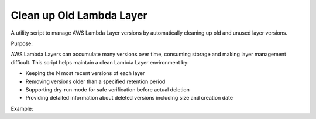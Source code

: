 Clean up Old Lambda Layer
==============================================================================
A utility script to manage AWS Lambda Layer versions by automatically cleaning up old and unused layer versions.

Purpose:

AWS Lambda Layers can accumulate many versions over time, consuming storage and making layer management difficult. This script helps maintain a clean Lambda Layer environment by:

- Keeping the N most recent versions of each layer
- Removing versions older than a specified retention period
- Supporting dry-run mode for safe verification before actual deletion
- Providing detailed information about deleted versions including size and creation date

Example:

.. dropdown:: clean_up_old_lambda_layer.py

    .. literalinclude:: ./clean_up_old_lambda_layer.py
       :language: python
       :linenos:
